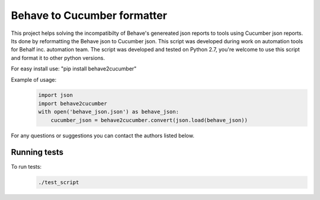 Behave to Cucumber formatter
============================

This project helps solving the incompatibilty of Behave's genereated json reports to tools using Cucumber json reports.
Its done by reformatting the Behave json to Cucumber json.
This script was developed during work on automation tools for Behalf inc. automation team.
The script was developed and tested on Python 2.7, you're welcome to use this script and format it to other python versions.

For easy install use: "pip install behave2cucumber"

Example of usage:
 .. code-block:: python

    import json
    import behave2cucumber
    with open('behave_json.json') as behave_json:
        cucumber_json = behave2cucumber.convert(json.load(behave_json))

For any questions or suggestions you can contact the authors listed below.

Running tests
-------------------------
To run tests: 
 .. code-block:: bash
    
    ./test_script